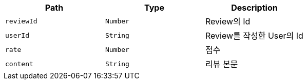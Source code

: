 |===
|Path|Type|Description

|`+reviewId+`
|`+Number+`
|Review의 Id

|`+userId+`
|`+String+`
|Review를 작성한 User의 Id

|`+rate+`
|`+Number+`
|점수

|`+content+`
|`+String+`
|리뷰 본문

|===